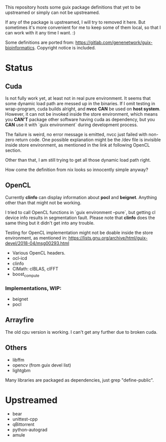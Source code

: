This repository hosts some guix package definitions that yet to be upstreamed
or simply can not be upstreamed.

If any of the package is upstreamed, I will try to removed it here. But
sometimes it's more convenient for me to keep some of them local, so that I can
work with it any time I want. :)

Some definitions are ported from:
https://gitlab.com/genenetwork/guix-bioinformatics.
Copyright notice is included.

* Status

** Cuda

   Is not fully work yet, at least not in real pure environment. It seems that
   some dynamic load path are messed up in the binaries. If I omit testing in
   wrap-program, cuda builds alright, and *nvcc* *CAN* be used on *host system*.
   However, it can not be invoked inside the store environment, which means you
   *CAN'T* package other software having cuda as dependency, but you *CAN* use
   it with `guix environment` during development process.

   The failure is weird, no error message is emitted, nvcc just failed with
   non-zero return code.
   One possible explanation might be the /dev file is invisible inside store
   environment, as mentioned in the link at following OpenCL section.

   Other than that, I am still trying to get all those dynamic load path right.

   How come the definition from nix looks so innocently simple anyway?

** OpenCL

   Currently *clinfo* can display information about *pocl* and *beignet*.
   Anything other than that might not be working.

   I tried to call OpenCL functions in `guix environment --pure`, but getting
   cl device info results in segmentation fault. Please note that *clinfo* does
   the same thing but it didn't get into any trouble.

   Testing for OpenCL implementation might not be doable inside the store
   environment, as mentioned in:
   https://lists.gnu.org/archive/html/guix-devel/2018-04/msg00293.html

   + Various OpenCL headers.
   + ocl-icd
   + clinfo
   + ClMath: clBLAS, clFFT
   + boost_compute

*** Implementations, WIP:

   + beignet
   + pocl

** Arrayfire

   The old cpu version is working. I can't get any further due to broken cuda.

** Others
   + libffm
   + opencv (from guix devel list)
   + lightgbm

Many libraries are packaged as dependencies, just grep "define-public".


* Upstreamed
   + bear
   + unittest-cpp
   + qBittorrent
   + python-autograd
   + amule

#  LocalWords:  upstreamed LocalWords nvcc OpenCL Cuda cuda dev pocl
#  LocalWords:  clinfo guix icd clFFT beignet qBittorrent cpp WIP
#  LocalWords:  autograd Arrayfire libffm opencv amule lightgbm
